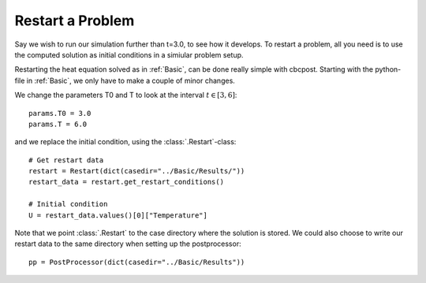 .. _Restart:

Restart a Problem
========================================

Say we wish to run our simulation further than t=3.0, to see how it develops. To restart a problem, all you
need is to use the computed solution as initial conditions in a simiular problem setup.

Restarting the heat equation solved as in :ref:`Basic`, can be done really simple
with cbcpost. Starting with the python-file in :ref:`Basic`, we only have to make a couple of minor
changes.

We change the parameters T0 and T to look at the interval :math:`t \in [3,6]`: ::

    params.T0 = 3.0
    params.T = 6.0

and we replace the initial condition, using the :class:`.Restart`-class: ::

    # Get restart data
    restart = Restart(dict(casedir="../Basic/Results/"))
    restart_data = restart.get_restart_conditions()

    # Initial condition
    U = restart_data.values()[0]["Temperature"]

Note that we point :class:`.Restart` to the case directory where the solution is stored. We could also choose
to write our restart data to the same directory when setting up the postprocessor: ::

    pp = PostProcessor(dict(casedir="../Basic/Results"))
